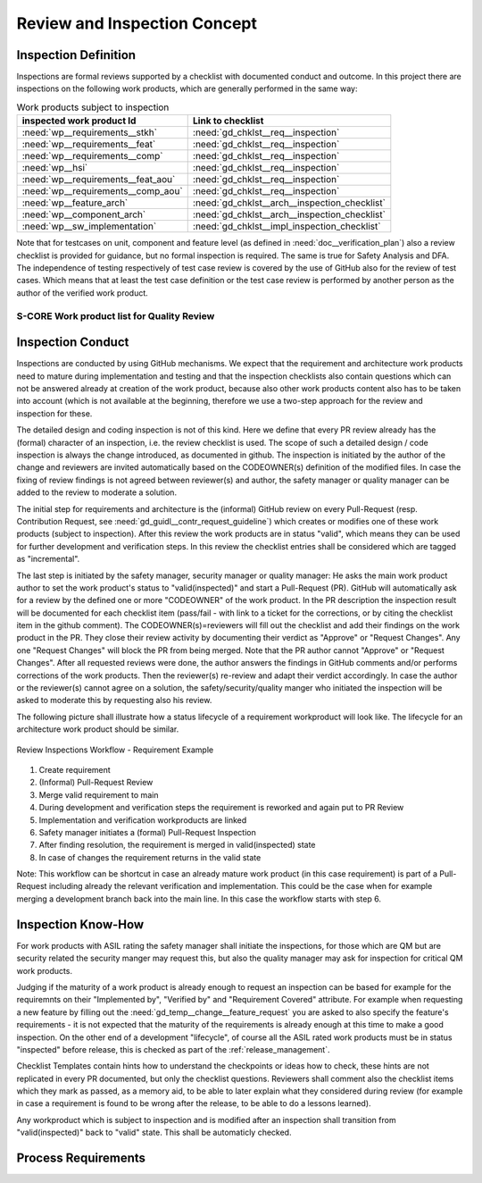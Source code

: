 ..
   # *******************************************************************************
   # Copyright (c) 2025 Contributors to the Eclipse Foundation
   #
   # See the NOTICE file(s) distributed with this work for additional
   # information regarding copyright ownership.
   #
   # This program and the accompanying materials are made available under the
   # terms of the Apache License Version 2.0 which is available at
   # https://www.apache.org/licenses/LICENSE-2.0
   #
   # SPDX-License-Identifier: Apache-2.0
   # *******************************************************************************

.. _review_concept:

Review and Inspection Concept
=============================

.. doc_concept:: Workproduct Inspections Concept
   :id: doc_concept__wp_inspections
   :status: valid

Inspection Definition
^^^^^^^^^^^^^^^^^^^^^

Inspections are formal reviews supported by a checklist with documented conduct and outcome.
In this project there are inspections on the following work products, which are generally performed in the same way:

.. list-table:: Work products subject to inspection
        :header-rows: 1

        * - inspected work product Id
          - Link to checklist

        * - :need:`wp__requirements__stkh`
          - :need:`gd_chklst__req__inspection`

        * - :need:`wp__requirements__feat`
          - :need:`gd_chklst__req__inspection`

        * - :need:`wp__requirements__comp`
          - :need:`gd_chklst__req__inspection`

        * - :need:`wp__hsi`
          - :need:`gd_chklst__req__inspection`

        * - :need:`wp__requirements__feat_aou`
          - :need:`gd_chklst__req__inspection`

        * - :need:`wp__requirements__comp_aou`
          - :need:`gd_chklst__req__inspection`

        * - :need:`wp__feature_arch`
          - :need:`gd_chklst__arch__inspection_checklist`

        * - :need:`wp__component_arch`
          - :need:`gd_chklst__arch__inspection_checklist`

        * - :need:`wp__sw_implementation`
          - :need:`gd_chklst__impl_inspection_checklist`

Note that for testcases on unit, component and feature level (as defined in :need:`doc__verification_plan`)
also a review checklist is provided for guidance, but no formal inspection is required. The same is true for Safety Analysis and DFA.
The independence of testing respectively of test case review is covered by the use of GitHub also for the review of test cases.
Which means that at least the test case definition or the test case review is performed by
another person as the author of the verified work product.

.. _workproduct_list_quality_review:

S-CORE Work product list for Quality Review
-------------------------------------------

.. needtable::
   :style: table
   :columns: title;id;tags
   :colwidths: 25,25,25
   :sort: title

   results = []

   for need in needs.filter_types(["workproduct"]):
                results.append(need)


Inspection Conduct
^^^^^^^^^^^^^^^^^^

Inspections are conducted by using GitHub mechanisms.
We expect that the requirement and architecture work products need to mature during implementation and testing
and that the inspection checklists also contain questions which can not be answered already at creation of the work product,
because also other work products content also has to be taken into account (which is not available at the beginning,
therefore we use a two-step approach for the review and inspection for these.

The detailed design and coding inspection is not of this kind. Here we define that every PR review
already has the (formal) character of an inspection, i.e. the review checklist is used.
The scope of such a detailed design / code inspection is always the change introduced, as documented in github.
The inspection is initiated by the author of the change and reviewers are invited automatically
based on the CODEOWNER(s) definition of the modified files. In case the fixing of review findings is not agreed
between reviewer(s) and author, the safety manager or quality manager can be added to the review to moderate a solution.

The initial step for requirements and architecture is the (informal) GitHub review on every Pull-Request
(resp. Contribution Request, see :need:`gd_guidl__contr_request_guideline`)
which creates or modifies one of these work products (subject to inspection).
After this review the work products are in status "valid", which means they can be used for further development and verification steps.
In this review the checklist entries shall be considered which are tagged as "incremental".

The last step is initiated by the safety manager, security manager or quality manager:
He asks the main work product author to set the work product's status to "valid(inspected)" and start a Pull-Request (PR).
GitHub will automatically ask for a review by the defined one or more "CODEOWNER" of the work product.
In the PR description the inspection result will be documented for each checklist item
(pass/fail - with link to a ticket for the corrections, or by citing the checklist item in the github comment).
The CODEOWNER(s)=reviewers will fill out the checklist and add their findings on the work product in the PR.
They close their review activity by documenting their verdict as "Approve" or "Request Changes".
Any one "Request Changes" will block the PR from being merged. Note that the PR author cannot "Approve" or "Request Changes".
After all requested reviews were done, the author answers the findings in GitHub comments and/or performs corrections of the work products.
Then the reviewer(s) re-review and adapt their verdict accordingly.
In case the author or the reviewer(s) cannot agree on a solution, the safety/security/quality manger
who initiated the inspection will be asked to moderate this by requesting also his review.

The following picture shall illustrate how a status lifecycle of a requirement workproduct will look like.
The lifecycle for an architecture work product should be similar.

.. figure:: _assets/inspection_workflow.drawio.svg
    :width: 80%
    :align: center
    :alt: Inspections Workflow

    Review Inspections Workflow - Requirement Example

#. Create requirement
#. (Informal) Pull-Request Review
#. Merge valid requirement to main
#. During development and verification steps the requirement is reworked and again put to PR Review
#. Implementation and verification workproducts are linked
#. Safety manager initiates a (formal) Pull-Request Inspection
#. After finding resolution, the requirement is merged in valid(inspected) state
#. In case of changes the requirement returns in the valid state

Note: This workflow can be shortcut in case an already mature work product (in this case requirement)
is part of a Pull-Request including already the relevant verification and implementation.
This could be the case when for example merging a development branch back into the main line.
In this case the workflow starts with step 6.

Inspection Know-How
^^^^^^^^^^^^^^^^^^^

For work products with ASIL rating the safety manager shall initiate the inspections,
for those which are QM but are security related the security manger may request this,
but also the quality manager may ask for inspection for critical QM work products.

Judging if the maturity of a work product is already enough to request an inspection
can be based for example for the requiremnts on their "Implemented by", "Verified by" and "Requirement Covered" attribute.
For example when requesting a new feature by filling out the :need:`gd_temp__change__feature_request`
you are asked to also specify the feature's requirements
- it is not expected that the maturity of the requirements is already enough at this time to make a good inspection.
On the other end of a development "lifecycle",
of course all the ASIL rated work products must be in status "inspected" before release,
this is checked as part of the :ref:`release_management`.

Checklist Templates contain hints how to understand the checkpoints or ideas how to check,
these hints are not replicated in every PR documented, but only the checklist questions.
Reviewers shall comment also the checklist items which they mark as passed, as a memory aid,
to be able to later explain what they considered during review
(for example in case a requirement is found to be wrong after the release, to be able to do a lessons learned).

Any workproduct which is subject to inspection and is modified after an inspection
shall transition from "valid(inspected)" back to "valid" state. This shall be automaticly checked.

Process Requirements
^^^^^^^^^^^^^^^^^^^^

.. gd_req:: Storage of pull requests documentation
   :id: gd_req__general__pull_request_storage
   :status: valid
   :complies: std_req__iso26262__support_6433, std_req__iso26262__software_7414
   :satisfies: wf__monitor_verify_requirements, wf__mr_vy_arch

   The content of pull requests (conversation, commits, files changed) shall be stored permanently
   for every release.

   Note: Expectation is that this should be part of configuration management, but as this process
   is not defined at the moment this requirement is added here.

.. gd_req:: Hash value for inspected requirements
   :id: gd_req__general__requirements_hash
   :status: valid
   :complies: std_req__iso26262__support_6433, std_req__iso26262__software_7414
   :satisfies: wf__monitor_verify_requirements, wf__mr_vy_arch

   The hash value of a requirement shall not change by an inspection. In case the status of the
   requirement is used to notify if a requirement is inspected (or another attribute is introduced),
   this shall be ignored for hashing (i.e. hash value for valid and valid(inspected) shall be equal).
   In case hashing is also used for architecture versioning this shall be done in similar way.

.. gd_req:: Checklist templates in pull requests
   :id: gd_req__general__checklist_templates
   :status: valid
   :complies: std_req__iso26262__support_6433, std_req__iso26262__software_7414, std_req__iso26262__software_942
   :satisfies: wf__monitor_verify_requirements, wf__mr_vy_arch

   For all the pull requests modifying a work product subject to inspection,
   a template for the pull request containing the applicable checklist items shall be provided.
   Ideally this is automatically applied based on the files modified in the PR.
   The requirements and architecture inspections are not automatically applied.

.. gd_req:: Status Check
   :id: gd_req__general__status_check
   :status: valid
   :complies: std_req__iso26262__support_6433, std_req__iso26262__software_7414
   :satisfies: wf__monitor_verify_requirements, wf__mr_vy_arch

   It shall be checked that only a PR with the inspection checklist filled out can set a status to valid(inspected).

